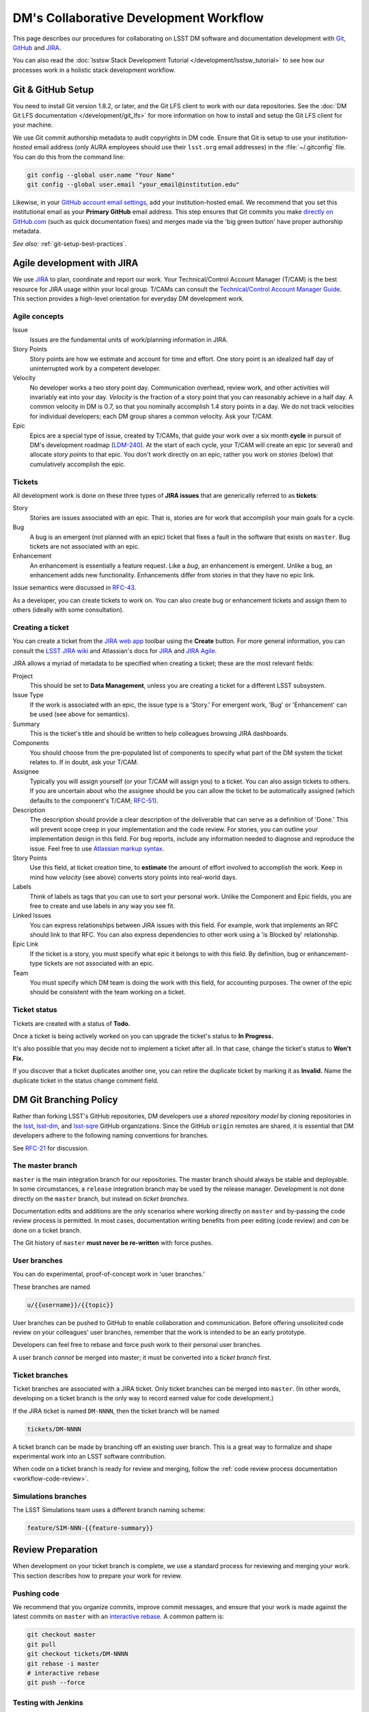 #######################################
DM's Collaborative Development Workflow
#######################################

This page describes our procedures for collaborating on LSST DM software and documentation development with `Git <http://git-scm.org>`_, `GitHub <https://github.com>`_ and `JIRA <https://jira.lsstcorp.org/>`_.

You can also read the :doc:`lsstsw Stack Development Tutorial </development/lsstsw_tutorial>` to see how our processes work in a holistic stack development workflow.

.. _git-setup:

Git & GitHub Setup
==================

You need to install Git version 1.8.2, or later, and the Git LFS client to work with our data repositories.
See the :doc:`DM Git LFS documentation </development/git_lfs>` for more information on how to install and setup the Git LFS client for your machine.

We use Git commit authorship metadata to audit copyrights in DM code.
Ensure that Git is setup to use your *institution-hosted* email address (only AURA employees should use their ``lsst.org`` email addresses) in the :file:`~/.gitconfig` file.
You can do this from the command line:

.. code-block:: bash

   git config --global user.name "Your Name"
   git config --global user.email "your_email@institution.edu"

Likewise, in your `GitHub account email settings <https://github.com/settings/emails>`_, add your institution-hosted email.
We recommend that you set this institutional email as your **Primary GitHub** email address.
This step ensures that Git commits you make `directly on GitHub.com <https://help.github.com/articles/github-flow-in-the-browser/>`_ (such as quick documentation fixes) and merges made via the 'big green button' have proper authorship metadata.

*See also*: :ref:`git-setup-best-practices`.

.. _workflow-jira:

Agile development with JIRA
===========================

We use `JIRA <https://jira.lsstcorp.org>`_ to plan, coordinate and report our work.
Your Technical/Control Account Manager (T/CAM) is the best resource for JIRA usage within your local group.
T/CAMs can consult the `Technical/Control Account Manager Guide <https://confluence.lsstcorp.org/pages/viewpage.action?pageId=21397653>`_.
This section provides a high-level orientation for everyday DM development work.

.. _workflow-jira-concepts:

Agile concepts
--------------

Issue
   Issues are the fundamental units of work/planning information in JIRA.
Story Points
   Story points are how we estimate and account for time and effort.
   One story point is an idealized half day of uninterrupted work by a competent developer.
Velocity
   No developer works a two story point day.
   Communication overhead, review work, and other activities will invariably eat into your day.
   *Velocity* is the fraction of a story point that you can reasonably achieve in a half day.
   A common velocity in DM is 0.7, so that you nominally accomplish 1.4 story points in a day.
   We do not track velocities for individual developers; each DM group shares a common velocity.
   Ask your T/CAM.
Epic
   Epics are a special type of issue, created by T/CAMs, that guide your work over a six month **cycle** in pursuit of DM's development roadmap (`LDM-240 <http://ls.st/ldm-240>`_).
   At the start of each cycle, your T/CAM will create an epic (or several) and allocate *story points* to that epic.
   You don't work directly on an epic; rather you work on *stories* (below) that cumulatively accomplish the epic.

.. _workflow-jira-issues:

Tickets
-------

All development work is done on these three types of **JIRA issues** that are generically referred to as **tickets**:

Story
   Stories are issues associated with an epic.
   That is, stories are for work that accomplish your main goals for a cycle.
Bug
   A bug is an emergent (not planned with an epic) ticket that fixes a fault in the software that exists on ``master``.
   Bug tickets are not associated with an epic.
Enhancement
   An enhancement is essentially a feature request.
   Like a *bug*, an enhancement is emergent.
   Unlike a bug, an enhancement adds new functionality.
   Enhancements differ from stories in that they have no epic link.

Issue semantics were discussed in `RFC-43 <https://jira.lsstcorp.org/browse/RFC-43>`_.

As a developer, you can create tickets to work on.
You can also create bug or enhancement tickets and assign them to others (ideally with some consultation).

.. _workflow-jira-ticket-creation:

Creating a ticket
-----------------

You can create a ticket from the `JIRA web app <https://jira.lsstcorp.org>`_ toolbar using the **Create** button.
For more general information, you can consult the `LSST JIRA wiki <https://confluence.lsstcorp.org/display/JIRAatLSSTUserGuide/JIRA+at+LSST+User%27s+Guide+Home>`_ and Atlassian's docs for `JIRA <https://confluence.atlassian.com/jirasoftwarecloud/jira-software-documentation-764477791.html>`_ and `JIRA Agile <https://confluence.atlassian.com/agile067>`_.

JIRA allows a myriad of metadata to be specified when creating a ticket; these are the most relevant fields:

Project
   This should be set to **Data Management**, unless you are creating a ticket for a different LSST subsystem.
Issue Type
   If the work is associated with an epic, the issue type is a 'Story.'
   For emergent work, 'Bug' or 'Enhancement' can be used (see above for semantics).
Summary
   This is the ticket's title and should be written to help colleagues browsing JIRA dashboards.
Components
   You should choose from the pre-populated list of components to specify what part of the DM system the ticket relates to.
   If in doubt, ask your T/CAM.
Assignee
   Typically you will assign yourself (or your T/CAM will assign you) to a ticket.
   You can also assign tickets to others.
   If you are uncertain about who the assignee should be you can allow the ticket to be automatically assigned (which defaults to the component's T/CAM; `RFC-51 <https://jira.lsstcorp.org/browse/RFC-51>`_).
Description
   The description should provide a clear description of the deliverable that can serve as a definition of 'Done.'
   This will prevent scope creep in your implementation and the code review.
   For stories, you can outline your implementation design in this field.
   For bug reports, include any information needed to diagnose and reproduce the issue.
   Feel free to use `Atlassian markup syntax <https://jira.lsstcorp.org/secure/WikiRendererHelpAction.jspa?section=texteffects>`_. 
Story Points
   Use this field, at ticket creation time, to **estimate** the amount of effort involved to accomplish the work.
   Keep in mind how *velocity* (see above) converts story points into real-world days.
Labels
   Think of labels as tags that you can use to sort your personal work.
   Unlike the Component and Epic fields, you are free to create and use labels in any way you see fit.
Linked Issues
   You can express relationships between JIRA issues with this field.
   For example, work that implements an RFC should link to that RFC.
   You can also express dependencies to other work using a 'is Blocked by' relationship.
Epic Link
   If the ticket is a story, you must specify what epic it belongs to with this field.
   By definition, bug or enhancement-type tickets are not associated with an epic.
Team
   You must specify which DM team is doing the work with this field, for accounting purposes.
   The owner of the epic should be consistent with the team working on a ticket.

.. _workflow-jira-ticket-status:

Ticket status
-------------

Tickets are created with a status of **Todo.**

Once a ticket is being actively worked on you can upgrade the ticket's status to **In Progress.**

It's also possible that you may decide not to implement a ticket after all.
In that case, change the ticket's status to **Won't Fix.**

If you discover that a ticket duplicates another one, you can retire the duplicate ticket by marking it as **Invalid.**
Name the duplicate ticket in the status change comment field.

.. _git-branching:

DM Git Branching Policy
=======================

Rather than forking LSST's GitHub repositories, DM developers use a *shared repository model* by cloning repositories in the `lsst <https://github.com/lsst>`_, `lsst-dm <https://github.com/lsst>`_, and `lsst-sqre <https://github.com/lsst>`_ GitHub organizations.
Since the GitHub ``origin`` remotes are shared, it is essential that DM developers adhere to the following naming conventions for branches.

See `RFC-21 <https://jira.lsstcorp.org/browse/RFC-21>`_ for discussion.

.. _git-branch-integration:

The master branch
-----------------

``master`` is the main integration branch for our repositories.
The master branch should always be stable and deployable.
In some circumstances, a ``release`` integration branch may be used by the release manager.
Development is not done directly on the ``master`` branch, but instead on *ticket branches*.

Documentation edits and additions are the only scenarios where working directly on ``master`` and by-passing the code review process is permitted.
In most cases, documentation writing benefits from peer editing (code review) and *can* be done on a ticket branch.

The Git history of ``master`` **must never be re-written** with force pushes.

.. _git-branch-user:

User branches
-------------

You can do experimental, proof-of-concept work in 'user branches.'

These branches are named

.. code-block:: text

   u/{{username}}/{{topic}}

User branches can be pushed to GitHub to enable collaboration and communication.
Before offering unsolicited code review on your colleagues' user branches, remember that the work is intended to be an early prototype.

Developers can feel free to rebase and force push work to their personal user branches.

A user branch *cannot* be merged into master; it must be converted into a *ticket branch* first.

.. _git-branch-ticket:

Ticket branches
---------------

Ticket branches are associated with a JIRA ticket.
Only ticket branches can be merged into ``master``.
(In other words, developing on a ticket branch is the only way to record earned value for code development.)

If the JIRA ticket is named ``DM-NNNN``, then the ticket branch will be named

.. code-block:: text

   tickets/DM-NNNN

A ticket branch can be made by branching off an existing user branch.
This is a great way to formalize and shape experimental work into an LSST software contribution.

When code on a ticket branch is ready for review and merging, follow the :ref:`code review process documentation <workflow-code-review>`.

.. _git-branch-sims:

Simulations branches
--------------------

The LSST Simulations team uses a different branch naming scheme:

.. code-block:: text

   feature/SIM-NNN-{{feature-summary}}

.. _review-preparation:

Review Preparation
==================

When development on your ticket branch is complete, we use a standard process for reviewing and merging your work.
This section describes how to prepare your work for review.

.. _workflow-pushing:

Pushing code
------------

We recommend that you organize commits, improve commit messages, and ensure that your work is made against the latest commits on ``master`` with an `interactive rebase <https://help.github.com/articles/about-git-rebase/>`_.
A common pattern is:

.. code-block:: bash

   git checkout master
   git pull
   git checkout tickets/DM-NNNN
   git rebase -i master
   # interactive rebase
   git push --force

.. _workflow-testing:

Testing with Jenkins
--------------------

Use `Jenkins at ci.lsst.codes <https://ci.lsst.codes/job/stack-os-matrix/build?delay=0sec>`_ to run the Stack's tests with your ticket branch work.
To log into Jenkins, you'll use your GitHub credentials (your GitHub account needs to be a member of the `lsst <https://github.com/lsst>`_ organization).

Jenkins finds, builds, and tests your work according to the name of your ticket branch; Stack repositories lacking your ticket branch will fall back to ``master``.

You can monitor builds in the `Bot: Jenkins <https://lsst.hipchat.com/rooms/show/1648522>`_ HipChat room.

.. _workflow-pr:

Make a pull request
-------------------

On GitHub, `create a pull request <https://help.github.com/articles/creating-a-pull-request/>`_ for your ticket branch.

The pull request's name should be formatted as

.. code-block:: text

   DM-NNNN: {{JIRA Ticket Title}}

This helps you and other developers find the right pull request when browsing repositories on GitHub.

The pull request's description shouldn't be exhaustive; only include information that will help frame the review.
Background information should already be in the JIRA ticket description, commit messages, and code documentation.

.. _workflow-code-review:

DM Code Review and Merging Process
==================================

.. _workflow-review-purpose:

The scope and purpose of code review
------------------------------------

We review work before it is merged to ensure that code is maintainable and usable by someone other than the author.

- Is the code well commented, structured for clarity, and consistent with DM's code style?
- Is there adequate unit test coverage for the code?
- Is the documentation augmented or updated to be consistent with the code changes?
- Are the Git commits well organized and well annotated to help future developers understand the code development?

.. well- hyphenation? no http://english.stackexchange.com/a/65632

Code reviews should also address whether the code fulfills design and performance requirements.

Ideally the code review *should not be a design review.*
Before serious coding effort is committed to a ticket, the developer should either undertake an informal design review while creating the JIRA story, or more formally use the :abbr:`RFC (Request for Comment)` and :abbr:`RFD (Request for Discussion)` processes for key design decisions.

.. TODO: link to RFC/RFC process doc

.. _workflow-review-assign:

Assign a reviewer
-----------------

On your ticket's JIRA page, use the **Workflow** button to switch the ticket's state to **In Review**.
JIRA will ask you to assign reviewers.

In your JIRA message requesting review, indicate how involved the review work will be ("quick" or "not quick").
The reviewer should promptly acknowledge the request, indicate whether they can do the review, and give a timeline for when they will be able to accomplish the request.
This allows the developer to seek an alternate reviewer if necessary.

Any team member in Data Management can review code; it is perfectly fine to draw reviewers from any segment of DM.
For major changes, it is good to choose someone more experienced than yourself.
For minor changes, it may be good to choose someone less experienced than yourself.
For large changes, more than one reviewer may be assigned, possibly split by area of the code.

Code reviews performed by peers are useful for a number of reasons:

- Peers are a good proxy for maintainability.
- It's useful for everyone to be familiar with other parts of the system.
- Good practices can be spread; bad practices can be deprecated.

All developers are expected to make time to perform reviews.
The System Architect can intervene, however, if a developer is overburdened with review responsibility.

.. _workflow-code-review-process:

Code review discussion
----------------------

Code review discussion should happen on the GitHub pull request, with the reviewer giving a discussion summary and conclusive thumbs-up on the JIRA ticket.

GitHub pull requests are ideal venues for discussion since individual commit diffs can be annotated and referenced.
Be sure to make comments only from the **Conversation** and **Files changed** tabs---*not the Commits tab*.
Any comments on code patches from the Commits tab will be lost if the developer amends and force pushes commits to the pull request.

Code reviews are a collaborative check-and-improve process.
Reviewers do not hold absolute authority, nor can developers ignore the reviewer's suggestions.
The aim is to discuss, iterate, and improve the pull request until the work is ready to be deployed on ``master``.

If the review becomes stuck on a design decision, that aspect of the review can be elevated into an RFC to seek team-wide consensus.

If an issue is outside the ticket's scope, the reviewer should file a new ticket.

Once the iterative review process is complete, the reviewer should switch the JIRA ticket's state to **Reviewed**.
If there are multiple reviewers, our convention is that each review removes her/his name from the Reviewers list to indicate sign-off; the final reviewer switches the status to 'Reviewed.'
This indicates the ticket is ready to be merged.

Note that in many cases the reviewer will mark a ticket as **Reviewed** before seeing the requested changes implemented.
This convention is used when the review comments are non-controversial; the developer can simply implement the necessary changes and self-merge.
The reviewer does not need to be consulted for final approval in this case.

.. _workflow-code-review-merge:

Merging
-------

Putting a ticket in a **Reviewed** state gives the developer the go-ahead to merge the ticket branch.
If it has not been done already, the developer should rebase the ticket branch against the latest master.
During this rebase, we recommend squashing any fixup commits into the main commit implementing that feature.
Git commit history should not record the iterative improvements from code review.
If a rebase was required, a final check with Jenkins should be done.

We **always use non-fast forward merges** so that the merge point is marked in Git history, with the merge commit containing the ticket number:

.. code-block:: bash

   git checkout master
   git pull  # sanity check
   git merge --no-ff tickets/DM-NNNN
   git push

Once the merge has been completed, the developer should mark the JIRA ticket as **Done**.

The ticket branch **should not** be deleted from the GitHub remote.

.. _git-setup-best-practices:

Appendix: Git and GitHub Setup Suggestions
==========================================

.. _git-learning-resources:

Learning Git
------------

If you're new to Git, there are many great learning resources, such as

* `Git's online docs <http://git-scm.com/doc>`_, and the associated online `Pro Git <http://git-scm.com/book/en/v2>`_ book by Scott Chacon and Ben Staubb.
* `GitHub Help <https://help.github.com>`_, which covers fundamental git usage too.
* `StackOverflow <http://stackoverflow.com/questions/tagged/git?sort=frequent&pageSize=15>`_.

.. _git-github-2fa:

Setup Two-Factor Authentication (2FA) for GitHub
------------------------------------------------

We encourage you to enable `Two-Factor Authentication (2FA) for GitHub <https://help.github.com/articles/about-two-factor-authentication/>`_ through your `account security settings <https://github.com/settings/security>`_.
2FA means that you'll have to enter an authentication code when logging into GitHub.com from a new computer.
Apps like `1Password <https://agilebits.com/onepassword>`_ (see their `guide <https://guides.agilebits.com/1password-ios/5/en/topic/setting-up-one-time-passwords>`_), `Authy <https://www.authy.com>`_, and the Google Authenticator App can help you generate these authentication codes.
When pushing commits with a 2FA-enabled account, you'll use a personal access token instead of your password.
You can `create and revoke tokens from your GitHub settings page <https://github.com/settings/tokens>`_.
To help you automatically authenticate when pushing to GitHub, we encourage you to follow the next step and enable a credential helper.

.. _git-credential-helper:

Setup a Git credential helper
-----------------------------

Rather than entering your GitHub username and password (or 2FA access token) every time you push, you can setup a Git credential helper to manage this for you.
A credential helper is especially important for working with our :doc:`Git LFS-backed repositories </development/git_lfs>`.

**Mac users** can use the secure OS X keychain:

.. code-block:: bash

   git config --global credential.helper osxkeychain  

**Linux users** can use a credential *cache* to temporarily keep credentials in memory.
To have your credentials cached for 1 hour (3600 seconds):

.. code-block:: bash

   git config --global credential.helper 'cache --timeout=3600'

**Linux users can alternatively** have their `credentials stored on disk <http://git-scm.com/docs/git-credential-store>`_ in a :file:`~/.git-credentials` file.
Only do this for machines where you can ensure some level of security.

.. code-block:: bash

   git config credential.helper store

Once a credential helper is enabled, the next time you ``git push``, you will add your credentials to the helper.

Remember that if you have 2FA enabled, you will create and use a `personal access token <https://github.com/settings/tokens>`_ instead of your GitHub password.

The DM Git LFS documentation has further information about :ref:`authenticating with our LFS storage backend <git-lfs-auth>`.

.. _git-shell-setup:

Tune your shell for Git
-----------------------

You can build an effective development environment and workflow by tuning your Git setup.
Here are some ideas:

1. `Add git status to your prompt <http://git-scm.com/book/en/v2/Git-in-Other-Environments-Git-in-Bash>`_.
2. `Enable shell autocompletion <http://git-scm.com/book/en/v2/Git-in-Other-Environments-Git-in-Bash>`_
3. `Craft aliases for common workflows <http://git-scm.com/book/en/v2/Git-Basics-Git-Aliases>`_.
4. Use `hub <https://hub.github.com>`_ to interact with GitHub features from the command line.

.. _git-editor-setup:

Setup your editor
-----------------

You'll want to configure your preferred editor (or its command line hook) as your Git editor.
For example:

.. code-block:: text

   git config --global core.editor "vim"
   git config --global core.editor "emacs"
   git config --global core.editor "atom --wait"
   git config --global core.editor "subl -n -w"

See `GitHub's help for setting up Atom and Sublime Text as Git editors <https://help.github.com/articles/associating-text-editors-with-git/>`_.

.. _git-commit-organization-best-practices:

Appendix: Commit Organization Best Practices
============================================

Commits should represent discrete logical changes to the code
-------------------------------------------------------------

`OpenStack has an excellent discussion of commit best practices <https://wiki.openstack.org/wiki/GitCommitMessages#Structural_split_of_changes>`_; this is recommended reading for all DM developers.
This section summarizes those recommendations.

Commits on a ticket branch should be organized into discrete, self-contained units of change.
In general, we encourage you to err on the side of more granular commits; squashing a pull request into a single commit is an anti-pattern.
A good rule-of-thumb is that if your commit *summary* message needs to contain the word 'and,' there are too many things happening in that commit.

Associating commits to a single logical change makes debugging and code audits easier:

- Git bisect is more effective for zeroing in on the change that introduced a regression.
- Git blame is more helpful for explaining why a change was made.
- Better commit organization guides reviewers through your pull request, making for more effective code reviews.
- A bad commit can more easily be reverted later with fewer side-effects.

Some edits serve only to fix white space or code style issues in existing code.
Those whitespace and style fixes should be made in separate commits from new development.
Usually it makes sense to fix whitespace and style issues in code *before* embarking on new development (or rebase those fixes to the beginning of your ticket branch).

Rebase commits from code reviews rather than having 'review feedback' commits
-----------------------------------------------------------------------------

Code review will result in additional commits that address code style, documentation and implementation issues.
Authors should rebase (i.e., ``git rebase -i master``) their ticket branch to squash the post-review fixes to the pre-review commits.
The end-goal is that a pull request, when merged, should have a coherent development story and look as if the code was written correctly the first time.

There is *no need* to retain post-review commits in order to preserve code review discussions.
So long as comments are made in the 'Conversation' and 'Files changed' tabs of the pull request GitHub will preserve that content.  

.. _git-commit-message-best-practices:

Appendix: Commit Message Best Practices
=======================================

Generally you should write your commit messages in an editor, not at the prompt.
Reserve the ``git commit -m "messsage"`` pattern for 'work in progress' commits that will be rebased before code review.

We follow standard conventions for Git commit messages, which consist of a short summary line followed by body of discussion.
`Tim Pope wrote about commit message formatting <http://tbaggery.com/2008/04/19/a-note-about-git-commit-messages.html>`_.

.. _git-commit-message-summary:

Writing commit summary lines
----------------------------

**Messages start with a single-line summary of 50 characters or less**.
Consider 50 characters as a hard limit; your summary will be truncated in the  GitHub UI otherwise.
Write the message in the **imperative** tense, not the past tense.
For example, "Add feature ..." and "Fix issue ..." rather than "Added feature..." and "Fixed feature...."
Ensure the summary line contains the right keywords so that someone examining `a commit listing <https://github.com/lsst/afw/commits/master>`_ can understand what parts of the codebase are being changed.
For example, it is useful to prefix the commit summary with the area of code being addressed.

.. _git-commit-message-body:

Writing commit message body content
-----------------------------------

**The message body should be wrapped at 72 character line lengths**, and contain lists or paragraphs that explain the code changes. 
The commit message body describes:

- What the original issue was; the reader shouldn't have to look at JIRA to understand what prompted the code change.
- What the changes actually are and why they were made.
- What the limitations of the code are. This is especially useful for future debugging.

Git commit messages *are not* used to document the code and tell the reader how to use it.
Documentation belongs in code comments, docstrings and documentation files.

If the commit is trivial, a multi-line commit message may not be necessary.
Conversely, a long message might suggest that the :ref:`commit should be split <git-commit-organization-best-practices>`.
The code reviewer is responsible for giving feedback on the adequacy of commit messages.

The `OpenStack docs have excellent thoughts on writing great commit messages <https://wiki.openstack.org/wiki/GitCommitMessages#Information_in_commit_messages>`_.
